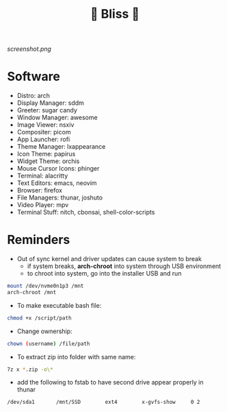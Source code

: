#+TITLE: 🌸 Bliss 🌸

[[screenshot.png]]

* Software
- Distro: arch
- Display Manager: sddm
- Greeter: sugar candy
- Window Manager: awesome
- Image Viewer: nsxiv
- Compositer: picom
- App Launcher: rofi
- Theme Manager: lxappearance
- Icon Theme: papirus
- Widget Theme: orchis
- Mouse Cursor Icons: phinger
- Terminal: alacritty
- Text Editors: emacs, neovim
- Browser: firefox
- File Managers: thunar, joshuto
- Video Player: mpv
- Terminal Stuff: nitch, cbonsai, shell-color-scripts

* Reminders
- Out of sync kernel and driver updates can cause system to break
  - if system breaks, *arch-chroot* into system through USB environment
  - to chroot into system, go into the installer USB and run
#+begin_src bash
  mount /dev/nvme0n1p3 /mnt
  arch-chroot /mnt
#+end_src
- To make executable bash file:
#+begin_src bash
chmod +x /script/path
#+end_src
- Change ownership:
#+begin_src bash
chown (username) /file/path
#+end_src
- To extract zip into folder with same name:
#+begin_src bash
7z x *.zip -o\*
#+end_src
- add the following to fstab to have second drive appear properly in thunar
#+begin_src bash
/dev/sda1      	/mnt/SSD      	ext4      	x-gvfs-show  	0 2
#+end_src
